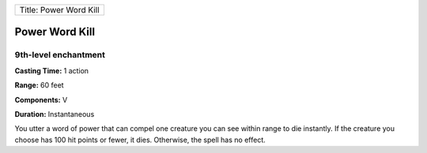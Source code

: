 +--------------------------+
| Title: Power Word Kill   |
+--------------------------+

Power Word Kill
---------------

9th-level enchantment
^^^^^^^^^^^^^^^^^^^^^

**Casting Time:** 1 action

**Range:** 60 feet

**Components:** V

**Duration:** Instantaneous

You utter a word of power that can compel one creature you can see
within range to die instantly. If the creature you choose has 100 hit
points or fewer, it dies. Otherwise, the spell has no effect.
